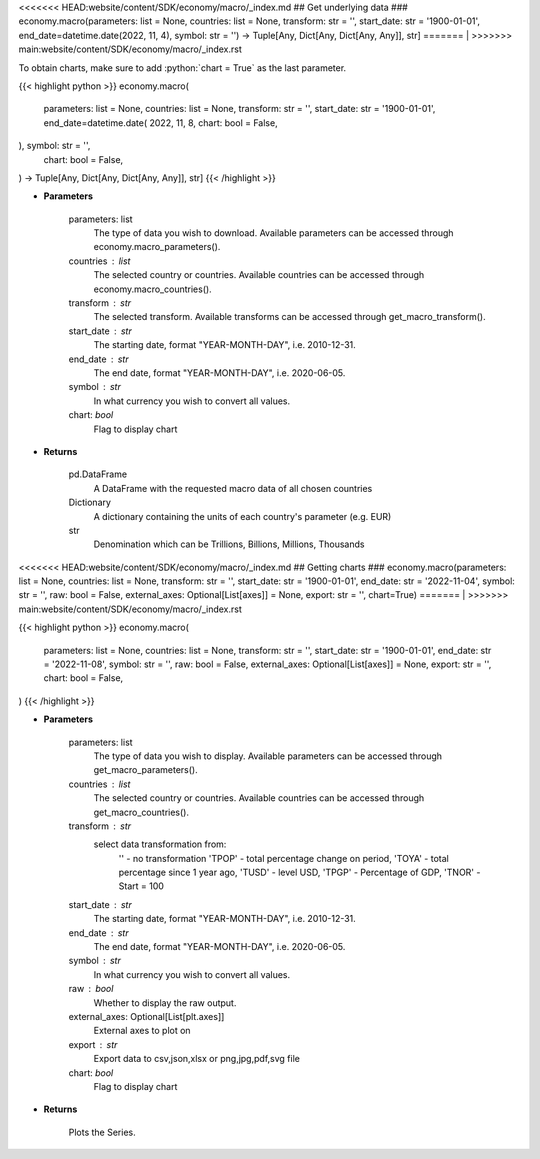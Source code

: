 .. role:: python(code)
    :language: python
    :class: highlight

<<<<<<< HEAD:website/content/SDK/economy/macro/_index.md
## Get underlying data 
### economy.macro(parameters: list = None, countries: list = None, transform: str = '', start_date: str = '1900-01-01', end_date=datetime.date(2022, 11, 4), symbol: str = '') -> Tuple[Any, Dict[Any, Dict[Any, Any]], str]
=======
|
>>>>>>> main:website/content/SDK/economy/macro/_index.rst

To obtain charts, make sure to add :python:`chart = True` as the last parameter.

.. raw:: html

    <h3>
    > Getting data
    </h3>

{{< highlight python >}}
economy.macro(
    parameters: list = None,
    countries: list = None,
    transform: str = '',
    start_date: str = '1900-01-01',
    end_date=datetime.date(
    2022, 11, 8, chart: bool = False,
), symbol: str = '',
    chart: bool = False,
) -> Tuple[Any, Dict[Any, Dict[Any, Any]], str]
{{< /highlight >}}

.. raw:: html

    <p>
    This functions groups the data queried from the EconDB database [Source: EconDB]
    </p>

* **Parameters**

    parameters: list
        The type of data you wish to download. Available parameters can be accessed through economy.macro_parameters().
    countries : list
        The selected country or countries. Available countries can be accessed through economy.macro_countries().
    transform : str
        The selected transform. Available transforms can be accessed through get_macro_transform().
    start_date : str
        The starting date, format "YEAR-MONTH-DAY", i.e. 2010-12-31.
    end_date : str
        The end date, format "YEAR-MONTH-DAY", i.e. 2020-06-05.
    symbol : str
        In what currency you wish to convert all values.
    chart: *bool*
       Flag to display chart


* **Returns**

    pd.DataFrame
        A DataFrame with the requested macro data of all chosen countries
    Dictionary
        A dictionary containing the units of each country's parameter (e.g. EUR)
    str
        Denomination which can be Trillions, Billions, Millions, Thousands

<<<<<<< HEAD:website/content/SDK/economy/macro/_index.md
## Getting charts 
### economy.macro(parameters: list = None, countries: list = None, transform: str = '', start_date: str = '1900-01-01', end_date: str = '2022-11-04', symbol: str = '', raw: bool = False, external_axes: Optional[List[axes]] = None, export: str = '', chart=True)
=======
|
>>>>>>> main:website/content/SDK/economy/macro/_index.rst

.. raw:: html

    <h3>
    > Getting charts
    </h3>

{{< highlight python >}}
economy.macro(
    parameters: list = None,
    countries: list = None,
    transform: str = '',
    start_date: str = '1900-01-01',
    end_date: str = '2022-11-08',
    symbol: str = '',
    raw: bool = False,
    external_axes: Optional[List[axes]] = None,
    export: str = '',
    chart: bool = False,
)
{{< /highlight >}}

.. raw:: html

    <p>
    Show the received macro data about a company [Source: EconDB]
    </p>

* **Parameters**

    parameters: list
        The type of data you wish to display. Available parameters can be accessed through get_macro_parameters().
    countries : list
        The selected country or countries. Available countries can be accessed through get_macro_countries().
    transform : str
        select data transformation from:
            '' - no transformation
            'TPOP' - total percentage change on period,
            'TOYA' - total percentage since 1 year ago,
            'TUSD' - level USD,
            'TPGP' - Percentage of GDP,
            'TNOR' - Start = 100
    start_date : str
        The starting date, format "YEAR-MONTH-DAY", i.e. 2010-12-31.
    end_date : str
        The end date, format "YEAR-MONTH-DAY", i.e. 2020-06-05.
    symbol : str
        In what currency you wish to convert all values.
    raw : bool
        Whether to display the raw output.
    external_axes: Optional[List[plt.axes]]
        External axes to plot on
    export : str
        Export data to csv,json,xlsx or png,jpg,pdf,svg file
    chart: *bool*
       Flag to display chart


* **Returns**

    Plots the Series.
